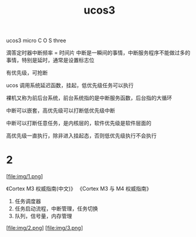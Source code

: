:PROPERTIES:
:ID:       580F87C8-EE19-4D9C-BF07-239125D14348
:END:
#+title: ucos3

ucos3 micro C O S three

滴答定时器中断频率 = 时间片
中断是一瞬间的事情，中断服务程序不能做过多的事情，特别是延时，通常是设置标志位

有优先级，可抢断

ucos 调用系统延迟函数，挂起，低优先级任务可以执行

裸机又称为前后台系统，前台系统指的是中断服务函数，后台指的大循环


中断可以嵌套，高优先级可以打断低优先级中断

中断可以打断任意任务，是内核层的，软件优先级是软件层面的

高优先级一直执行，除非进入挂起态，否则低优先级执行不会执行

* 2

[file:img/1.png]

《Cortex M3 权威指南(中文)》
《Cortex M3 与 M4 权威指南》

1. 任务调度器
2. 任务启动流程，中断管理，任务切换
3. 队列，信号量，内存管理

[file:img/2.png]
[file:img/3.png]
